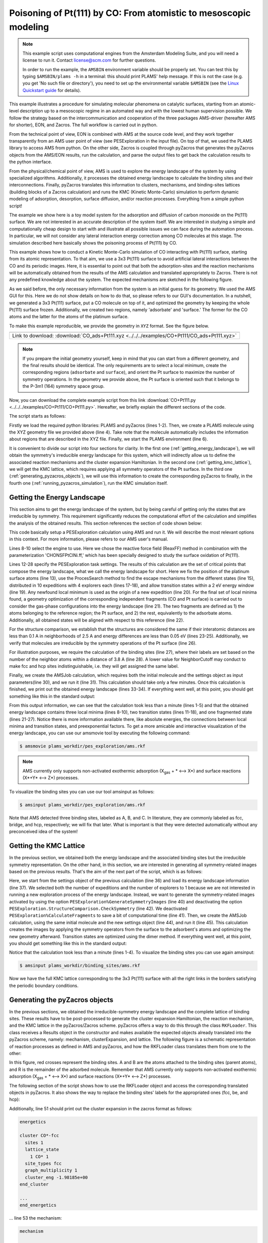 Poisoning of Pt(111) by CO: From atomistic to mesoscopic modeling
-----------------------------------------------------------------

.. note::
  This example script uses computational engines from the Amsterdam Modeling Suite, and you will need a license to run it. Contact license@scm.com for further questions.

  In order to run the example, the ``AMSBIN`` environment variable should be properly set. You can test this by typing ``$AMSBIN/plams -h`` in a terminal: this should print PLAMS' help message. If this is not the case (e.g. you get 'No such file or directory'), you need to set up the environmental variable ``$AMSBIN`` (see the `Linux Quickstart guide <../../Installation/Linux_Quickstart_Guide.html>`__ for details).

This example illustrates a procedure for simulating molecular phenomena on catalytic surfaces, starting from an atomic-level description up to a mesoscopic regime in an automated way and with the lowest human supervision possible. We follow the strategy based on the intercommunication and cooperation of the three packages AMS-driver (hereafter AMS for shorter), EON, and Zacros. The full workflow is carried out in python.

From the technical point of view, EON is combined with AMS at the source code level, and they work together transparently from an AMS user point of view (see PESExploration in the input file). On top of that, we used the PLAMS library to access AMS from python. On the other side, Zacros is coupled through pyZacros that generates the pyZacros objects from the AMS/EON results, run the calculation, and parse the output files to get back the calculation results to the python interface.

From the physical/chemical point of view, AMS is used to explore the energy landscape of the system by using specialized algorithms. Additionally, it processes the obtained energy landscape to calculate the binding sites and their interconnections. Finally, pyZacros translates this information to clusters, mechanisms, and binding-sites lattices (building blocks of a Zacros calculation) and runs the KMC (Kinetic Monte-Carlo) simulation to perform dynamic modeling of adsorption, desorption, surface diffusion, and/or reaction processes. Everything from a simple python script!

The example we show here is a toy model system for the adsorption and diffusion of carbon monoxide on the Pt(111) surface. We are not interested in an accurate description of the system itself. We are interested in studying a simple and computationally cheap design to start with and illustrate all possible issues we can face during the automation process. In particular, we will not consider any lateral interaction energy correction among CO molecules at this stage. The simulation described here basically shows the poisoning process of Pt(111) by CO.

This example shows how to conduct a Kinetic Monte-Carlo simulation of CO interacting with Pt(111) surface, starting from its atomic representation. To that aim, we use a 3x3 Pt(111) surface to avoid artificial lateral interactions between the CO and its periodic images. Here, it is essential to point out that both the adsorption-sites and the reaction mechanisms will be automatically obtained from the results of the AMS calculation and translated appropriately to Zacros. There is not any predefined knowledge about the system. The expected mechanisms are sketched in the following figure.

.. image:: ../../images/CO+Pt111-sketch.png
   :scale: 60 %
   :align: center

As we said before, the only necessary information from the system is an initial guess for its geometry. We used the AMS GUI for this. Here we do not show details on how to do that, so please refers to our GUI's documentation. In a nutshell, we generated a 3x3 Pt(111) surface, put a CO molecule on top of it, and optimized the geometry by keeping the whole Pt(111) surface frozen. Additionally, we created two regions, namely 'adsorbate' and 'surface.' The former for the CO atoms and the latter for the atoms of the platinum surface.

To make this example reproducible, we provide the geometry in ``XYZ`` format. See the figure below.

.. |co_pt111_xyz| image:: ../../images/example_CO+Pt111-initxyz.png
   :scale: 60 %

.. csv-table::
   :header: |co_pt111_xyz|

   "Link to download: :download:`CO_ads+Pt111.xyz <../../../examples/CO+Pt111/CO_ads+Pt111.xyz>`"

.. Note::
  If you prepare the initial geometry yourself, keep in mind that you can start from a different geometry, and the final results should be identical. The only requirements are to select a local minimum, create the corresponding regions (``adsorbate`` and ``surface``), and orient the Pt surface to maximize the number of symmetry operations. In the geometry we provide above, the Pt surface is oriented such that it belongs to the P-3m1 (164) symmetry space group.

Now, you can download the complete example script from this link :download:`CO+Pt111.py <../../../examples/CO+Pt111/CO+Pt111.py>`. Hereafter, we briefly explain the different sections of the code.

The script starts as follows:

.. code-block:: python
  :linenos:

  import scm.plams
  import scm.pyzacros

  mol = scm.plams.Molecule( 'CO_ads+Pt111.xyz' )

  scm.plams.init()

Firstly we load the required python libraries: PLAMS and pyZacros (lines 1-2). Then, we create a PLAMS molecule using the XYZ geometry file we provided above (line 4). Take note that the molecule automatically includes the information about regions that are described in the XYZ file. Finally, we start the PLAMS environment (line 6).

It is convenient to divide our script into four sections for clarity. In the first one (:ref:`getting_energy_landscape`), we will obtain the symmetry's irreducible energy landscape for this system, which will indirectly allow us to define the associated reaction mechanisms and the cluster expansion Hamiltonian. In the second one (:ref:`getting_kmc_lattice`), we will get the KMC lattice, which requires applying all symmetry operators of the Pt surface. In the third one (:ref:`generating_pyzacros_objects`), we will use this information to create the corresponding pyZacros to finally, in the fourth one (:ref:`running_pyzacros_simulation`), run the KMC simulation itself.

.. _getting_energy_landscape:

Getting the Energy Landscape
============================

This section aims to get the energy landscape of the system, but by being careful of getting only the states that are irreducible by symmetry. This requirement significantly reduces the computational effort of the calculation and simplifies the analysis of the obtained results. This section references the section of code shown below:

.. code-block:: python
  :linenos:
  :lineno-start: 8

  engine_sett = scm.plams.Settings()
  engine_sett.input.ReaxFF.ForceField = 'CHONSFPtClNi.ff'
  engine_sett.input.ReaxFF.Charges.Solver = 'Direct'

  sett_ads = scm.plams.Settings()
  sett_ads.input.ams.Constraints.FixedRegion = 'surface'
  sett_ads.input.ams.Task = "PESExploration"
  sett_ads.input.ams.PESExploration.Job = 'ProcessSearch'
  sett_ads.input.ams.PESExploration.RandomSeed = 100
  sett_ads.input.ams.PESExploration.NumExpeditions = 10
  sett_ads.input.ams.PESExploration.NumExplorers = 4
  sett_ads.input.ams.PESExploration.SaddleSearch.MaxEnergy = 2.0
  sett_ads.input.ams.PESExploration.DynamicSeedStates = True
  sett_ads.input.ams.PESExploration.CalculateFragments = True
  sett_ads.input.ams.PESExploration.StatesAlignment.ReferenceRegion = 'surface'
  sett_ads.input.ams.PESExploration.StructureComparison.DistanceDifference = 0.1
  sett_ads.input.ams.PESExploration.StructureComparison.NeighborCutoff = 2.5
  sett_ads.input.ams.PESExploration.StructureComparison.EnergyDifference = 0.05
  sett_ads.input.ams.PESExploration.StructureComparison.CheckSymmetry = True
  sett_ads.input.ams.PESExploration.BindingSites.Calculate = True
  sett_ads.input.ams.PESExploration.BindingSites.NeighborCutoff = 3.8

  job = scm.plams.AMSJob(name='pes_exploration', molecule=mol, settings=sett_ads+engine_sett)
  results_ads = job.run()

  energy_landscape = results_ads.get_energy_landscape()
  print(energy_landscape)


This code basically setup a PESExploration calculation using AMS and run it. We will describe the most relevant options in this context. For more information, please refers to our AMS user's manual.

Lines 8-10 select the engine to use. Here we chose the reactive force field (ReaxFF) method in combination with the parameterization 'CHONSFPtClNi.ff,' which has been specially designed to study the surface oxidation of Pt(111).

Lines 12-28 specify the PESExploration task settings. The results of this calculation are the set of critical points that compose the energy landscape, what we call the energy landscape for short. Here we fix the position of the platinum surface atoms (line 13), use the ProcesSearch method to find the escape mechanisms from the different states (line 15), distributed in 10 expeditions with 4 explorers each (lines 17-18), and allow transition states within a 2 eV energy window (line 19). Any newfound local minimum is used as the origin of a new expedition (line 20). For the final set of local minima found, a geometry optimization of the corresponding independent fragments (CO and Pt surface) is carried out to consider the gas-phase configurations into the energy landscape (line 21). The two fragments are defined as 1) the atoms belonging to the reference region; the Pt surface, and 2) the rest, equivalently to the adsorbate atoms. Additionally, all obtained states will be aligned with respect to this reference (line 22).

For the structure comparison, we establish that the structures are considered the same if their interatomic distances are less than 0.1 A in neighborhoods of 2.5 A and energy differences are less than 0.05 eV (lines 23-25). Additionally, we verify that molecules are irreducible by the symmetry operations of the Pt surface (line 26).

For illustration purposes, we require the calculation of the binding sites (line 27), where their labels are set based on the number of the neighbor atoms within a distance of 3.8 A (line 28). A lower value for NeighborCutoff may conduct to make fcc and hcp sites indistinguishable, i.e. they will get assigned the same label.

Finally, we create the AMSJob calculation, which requires both the initial molecule and the settings object as input parameters(line 30), and we run it (line 31). This calculation should take only a few minutes. Once this calculation is finished, we print out the obtained energy landscape (lines 33-34). If everything went well, at this point, you should get something like this in the standard output:

.. code-block:: none
  :linenos:

  [05.02|08:15:06] PLAMS working folder: /home/user/pyzacros/examples/CO+Pt111/plams_workdir
  [05.02|08:15:06] JOB pes_exploration STARTED
  [05.02|08:15:06] JOB pes_exploration RUNNING
  [05.02|08:15:51] JOB pes_exploration FINISHED
  [05.02|08:15:51] JOB pes_exploration SUCCESSFUL
  All stationary points:
  ======================
  State 1: COPt36 local minimum @ -7.65164210 Hartree (found 1 times, results on State-1_MIN)
  State 2: COPt36 local minimum @ -7.65157184 Hartree (found 1 times, results on State-2_MIN)
  State 3: COPt36 local minimum @ -7.62381952 Hartree (found 1 times, results on State-3_MIN)
  State 4: COPt36 transition state @ -7.62254756 Hartree (found 5 times, results on State-4_TS_2-3)
    +- Reactants: State 2: COPt36 local minimum @ -7.65157184 Hartree (found 1 times, results on State-2_MIN)
       Products:  State 3: COPt36 local minimum @ -7.62381952 Hartree (found 1 times, results on State-3_MIN)
       Prefactors: 1.586E+13:2.362E+12
  State 5: COPt36 transition state @ -7.62242984 Hartree (found 3 times, results on State-5_TS_3-1)
    +- Reactants: State 3: COPt36 local minimum @ -7.62381952 Hartree (found 1 times, results on State-3_MIN)
       Products:  State 1: COPt36 local minimum @ -7.65164210 Hartree (found 1 times, results on State-1_MIN)
       Prefactors: 2.205E+12:1.504E+13
  Fragment 1: CO local minimum @ -0.42445368 Hartree (results on Fragment-1)
  Fragment 2: Pt36 local minimum @ -7.154286 Hartree (results on Fragment-2)
  FragmentedState 1: CO+Pt36 local minimum @ -7.57874007 Hartree (fragments [1, 2])
    +- State 1: COPt36 local minimum @ -7.65164210 Hartree (found 1 times, results on State-1_MIN)
    |  Prefactors: 8.051E+06:1.668E+16
    +- State 2: COPt36 local minimum @ -7.65157184 Hartree (found 1 times, results on State-2_MIN)
    |  Prefactors: 8.051E+06:1.642E+16
    +- State 3: COPt36 local minimum @ -7.62381952 Hartree (found 1 times, results on State-3_MIN)
       Prefactors: 8.051E+06:2.446E+15

From this output information, we can see that the calculation took less than a minute (lines 1-5) and that the obtained energy landscape contains three local minima (lines 8-10), two transition states (lines 11-18), and one fragmented state (lines 21-27). Notice there is more information available there, like absolute energies, the connections between local minima and transition states, and preexponential factors. To get a more amicable and interactive visualization of the energy landscape, you can use our amsmovie tool by executing the following command:

.. code-block:: none

   $ amsmovie plams_workdir/pes_exploration/ams.rkf

.. image:: ../../images/example_CO+Pt111-iel.png
   :scale: 80 %
   :align: center

.. Note::
  AMS currently only supports non-activated exothermic adsorption (X\ :sub:`gas` + * ⟷ X*) and surface reactions (X*+Y* ⟷ Z*) processes.

To visualize the binding sites you can use our tool amsinput as follows:

.. code-block:: none

   $ amsinput plams_workdir/pes_exploration/ams.rkf

.. image:: ../../images/example_CO+Pt111-ibs.png
   :scale: 60 %
   :align: center

Note that AMS detected three binding sites, labeled as A, B, and C. In literature, they are commonly labeled as fcc, bridge, and hcp, respectively; we will fix that later. What is important is that they were detected automatically without any preconceived idea of the system!

.. _getting_kmc_lattice:

Getting the KMC Lattice
=======================

In the previous section, we obtained both the energy landscape and the associated binding sites but the irreducible symmetry representation. On the other hand, in this section, we are interested in generating all symmetry-related images based on the previous results. That's the aim of the next part of the script, which is as follows:

.. code-block:: python
  :linenos:
  :lineno-start: 36

  sett_bs = sett_ads.copy()
  sett_bs.input.ams.PESExploration.LoadEnergyLandscape.Path= '../pes_exploration'
  sett_bs.input.ams.PESExploration.NumExpeditions = 1
  sett_ads.input.ams.PESExploration.NumExplorers = 1
  sett_bs.input.ams.PESExploration.GenerateSymmetryImages = True
  sett_bs.input.ams.PESExploration.CalculateFragments = False
  sett_bs.input.ams.PESExploration.StructureComparison.CheckSymmetry = False

  job = scm.plams.AMSJob(name='binding_sites', molecule=mol, settings=sett_bs+engine_sett)
  results_bs = job.run()


Here, we start from the settings object of the previous calculation (line 36) and load its energy landscape information (line 37). We selected both the number of expeditions and the number of explorers to 1 because we are not interested in running a new exploration process of the energy landscape. Instead, we want to generate the symmetry-related images activated by using the option ``PESExploration%GenerateSymmetryImages`` (line 40) and deactivating the option ``PESExploration.StructureComparison.CheckSymmetry`` (line 42). We deactivated ``PESExploration%CalculateFragments`` to save a bit of computational time (line 41). Then, we create the AMSJob calculation, using the same initial molecule and the new settings object (line 44), and run it (line 45). This calculation creates the images by applying the symmetry operators from the surface to the adsorbent's atoms and optimizing the new geometry afterward. Transition states are optimized using the dimer method. If everything went well, at this point, you should get something like this in the standard output:

.. code-block:: none
  :linenos:

  [05.02|08:15:51] JOB binding_sites STARTED
  [05.02|08:15:51] JOB binding_sites RUNNING
  [05.02|08:16:16] JOB binding_sites FINISHED
  [05.02|08:16:16] JOB binding_sites SUCCESSFUL

Notice that the calculation took less than a minute (lines 1-4). To visualize the binding sites you can use again amsinput:

.. code-block:: none

   $ amsinput plams_workdir/binding_sites/ams.rkf


.. image:: ../../images/example_CO+Pt111-bs.png
   :scale: 60 %
   :align: center

Now we have the full KMC lattice corresponding to the 3x3 Pt(111) surface with all the right links in the borders satisfying the periodic boundary conditions.

.. _generating_pyzacros_objects:

Generating the pyZacros objects
===============================

In the previous sections, we obtained the irreducible-symmetry energy landscape and the complete lattice of binding sites. These results have to be post-processed to generate the cluster expansion Hamiltonian, the reaction mechanism, and the KMC lattice in the pyZacros/Zacros scheme. pyZacros offers a way to do this through the class ``RKFLoader``. This class receives a Results object in the constructor and makes available the expected objects already translated into the pyZacros scheme, namely: mechanism, clusterExpansion, and lattice. The following figure is a schematic representation of reaction processes as defined in AMS and pyZacros, and how the RKFLoader class translates them from one to the other:

.. image:: ../../images/example_CO+Pt111-rfkloader.png
   :scale: 60 %
   :align: center

In this figure, red crosses represent the binding sites. A and B are the atoms attached to the binding sites (parent atoms), and R is the remainder of the adsorbed molecule. Remember that AMS currently only supports non-activated exothermic adsorption (X\ :sub:`gas` + * ⟷ X*) and surface reactions (X*+Y* ⟷ Z*) processes.

The following section of the script shows how to use the RKFLoader object and access the corresponding translated objects in pyZacros. It also shows the way to replace the binding sites' labels for the appropriated ones (fcc, be, and hcp):

.. code-block:: python
  :linenos:
  :lineno-start: 47

  loader_ads = scm.pyzacros.RKFLoader( results_ads )
  loader_ads.replace_site_types_names( ['A','B','C'], ['fcc','br','hcp'] )
  loader_bs = scm.pyzacros.RKFLoader( results_bs )
  loader_bs.replace_site_types_names( ['A','B','C'], ['fcc','br','hcp'] )

  print(loader_ads.clusterExpansion)
  print(loader_ads.mechanism)
  print(loader_bs.lattice)
  loader_bs.lattice.plot()

Additionally, line 51 should print out the cluster expansion in the zacros format as follows:

.. code-block:: none

  energetics

  cluster CO*-fcc
    sites 1
    lattice_state
      1 CO* 1
    site_types fcc
    graph_multiplicity 1
    cluster_eng -1.98185e+00
  end_cluster

  ...
  end_energetics


... line 53 the mechanism:

.. code-block:: none

  mechanism

  reversible_step CO*_0-fcc,*_1-br<-->*_0-fcc,CO*_1-br;(0,1)
    sites 2
    neighboring 1-2
    initial
      1 CO* 1
      2 * 1
    final
      1 * 1
      2 CO* 1
    site_types fcc br
    pre_expon  1.58623e+13
    pe_ratio  6.71496e+00
    activ_eng  7.89791e-01
  end_reversible_step

  ...
  end_mechanism

... line 54 the lattice:

.. code-block:: none

  lattice periodic_cell
    cell_vectors
      8.31557575    0.00000000
      4.15778787    7.20149984
    repeat_cell 1 1
    n_site_types 3
    site_type_names br fcc hcp
    n_cell_sites 45
    site_types fcc hcp fcc fcc hcp fcc hcp fcc hcp hcp fcc fcc hcp fcc ...
    site_coordinates
      0.07278722    0.07705806
      0.18374454    0.18811093
      0.07278722    0.41039139
      0.40612054    0.07705806
  ...
      41-16  self
      27-7  self
      37-15  self
    end_neighboring_structure
  end_lattice

Please consult Zacros' user guide for more details about the specific meaning of the keywords shown in the previous output blocks.

Finally, line 55 allows visualizing the lattice:

.. image:: ../../images/example_CO+Pt111-lattice_base.png
   :scale: 60 %
   :align: center

Keep in mind that the cluster expansion and the mechanism were taken from the symmetry-irreducible energy landscape (see ``loader_ads``) and the lattice from the calculation of the symmetry-generated images (see ``loader_bs``).

Finally, using a larger lattice in the final KMC simulation is convenient for improved statistics. Thus, we increasing the lattice size in 10x10. See lines and figure below:

.. code-block:: python
  :linenos:
  :lineno-start: 57

  loader_bs.lattice.set_repeat_cell( (10,10) )
  loader_bs.lattice.plot()

.. image:: ../../images/example_CO+Pt111-lattice.png
   :scale: 60 %
   :align: center

.. _running_pyzacros_simulation:

Running the pyZacros simulation
===============================

At this point, we finally have all the ingredients we need for our final KMC simulation. The corresponding section of the code is the following:

.. code-block:: python
  :linenos:
  :lineno-start: 60

  settings = scm.pyzacros.Settings()
  settings.random_seed = 10
  settings.temperature = 273.15
  settings.pressure = 1.01325
  settings.molar_fraction.CO = 0.1

  dt = 1e-8
  settings.max_time = 1000*dt
  settings.snapshots = ('logtime', dt, 3.5)
  settings.species_numbers = ('time', dt)

  job = scm.pyzacros.ZacrosJob( name='zacros_job', lattice=loader_bs.lattice,
                                    mechanism=loader_ads.mechanism,
                                    cluster_expansion=loader_ads.clusterExpansion,
                                    settings=settings )
  results_pz = job.run()


Here we use standard conditions of temperature (273.15 K; line 62) and pressure (1 atm; line 63) and a molar fraction of ``0.1`` for the CO in the gas phase. In addition to that, we run the simulation for 10 µs of KMC time (line 67), print snapshots of the lattice state at 0.01, 0.035, 0.123, 0.429, 1.5, and 5.25 µs (line 68 using the ``logtime`` option), and save information about the number of gas and surface species every 0.01 µs (line 69). Notice that by default pyZacros/Zacros will start the simulation with an empty lattice.

Finally, we set up the ZacrosJob calculation and run it! (lines 71-75). Notice that the cluster expansion and the mechanism were taken from the symmetry-irreducible energy landscape (see ``loader_ads``) and the lattice from the calculation of the symmetry-generated images (see ``loader_bs``).

If everything went well, at this point, you should get something like this in the standard output:

.. code-block:: none
  :linenos:

  [05.02|08:15:51] JOB zacros_job STARTED
  [05.02|08:15:51] JOB zacros_job RUNNING
  [05.02|08:16:16] JOB zacros_job FINISHED
  [05.02|08:16:16] JOB zacros_job SUCCESSFUL

Notice that the calculation took less than a minute. Now we can visualize the results, and close the PLAMS environment:

.. code-block:: python
  :linenos:
  :lineno-start: 77

  if( job.ok() ):
      results_pz.plot_lattice_states( results_pz.lattice_states() )
      results_pz.plot_molecule_numbers( ["CO*"] )

  scm.plams.finish()

The obtained results are the following:

Firstly, the lattice states (line 78):

.. image:: ../../images/example_CO+Pt111-ls.png
   :scale: 60 %
   :align: center

Secondly, the number of CO molecules absorbed as a function of time (line 79):

.. image:: ../../images/example_CO+Pt111-mn.png
   :scale: 60 %
   :align: center

These results show that the Pt surface gets completely poisoned by CO in around 5 µs. Keep in mind that the lattice has in 4500 sites.

As we said initially, we are not interested in an accurate description of the system itself. So, even if this model is far from reality, it helps us illustrate all steps to follow in a fully automated workflow to go from atomistic to mesoscopic modeling.
